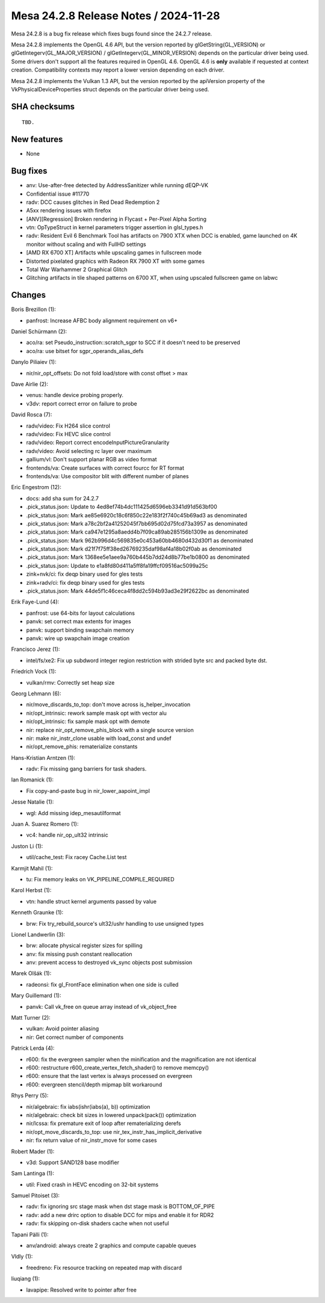Mesa 24.2.8 Release Notes / 2024-11-28
======================================

Mesa 24.2.8 is a bug fix release which fixes bugs found since the 24.2.7 release.

Mesa 24.2.8 implements the OpenGL 4.6 API, but the version reported by
glGetString(GL_VERSION) or glGetIntegerv(GL_MAJOR_VERSION) /
glGetIntegerv(GL_MINOR_VERSION) depends on the particular driver being used.
Some drivers don't support all the features required in OpenGL 4.6. OpenGL
4.6 is **only** available if requested at context creation.
Compatibility contexts may report a lower version depending on each driver.

Mesa 24.2.8 implements the Vulkan 1.3 API, but the version reported by
the apiVersion property of the VkPhysicalDeviceProperties struct
depends on the particular driver being used.

SHA checksums
-------------

::

    TBD.


New features
------------

- None


Bug fixes
---------

- anv: Use-after-free detected by AddressSanitizer while running dEQP-VK
- Confidential issue #11770
- radv: DCC causes glitches in Red Dead Redemption 2
- A5xx rendering issues with firefox
- [ANV][Regression] Broken rendering in Flycast + Per-Pixel Alpha Sorting
- vtn: OpTypeStruct in kernel parameters trigger assertion in glsl_types.h
- radv: Resident Evil 6 Benchmark Tool has artifacts on 7900 XTX when DCC is enabled, game launched on 4K monitor without scaling and with FullHD settings
- [AMD RX 6700 XT] Artifacts while upscaling games in fullscreen mode
- Distorted pixelated graphics with Radeon RX 7900 XT with some games
- Total War Warhammer 2 Graphical Glitch
- Glitching artifacts in tile shaped patterns on 6700 XT, when using upscaled fullscreen game on labwc


Changes
-------

Boris Brezillon (1):

- panfrost: Increase AFBC body alignment requirement on v6+

Daniel Schürmann (2):

- aco/ra: set Pseudo_instruction::scratch_sgpr to SCC if it doesn't need to be preserved
- aco/ra: use bitset for sgpr_operands_alias_defs

Danylo Piliaiev (1):

- nir/nir_opt_offsets: Do not fold load/store with const offset > max

Dave Airlie (2):

- venus: handle device probing properly.
- v3dv: report correct error on failure to probe

David Rosca (7):

- radv/video: Fix H264 slice control
- radv/video: Fix HEVC slice control
- radv/video: Report correct encodeInputPictureGranularity
- radv/video: Avoid selecting rc layer over maximum
- gallium/vl: Don't support planar RGB as video format
- frontends/va: Create surfaces with correct fourcc for RT format
- frontends/va: Use compositor blit with different number of planes

Eric Engestrom (12):

- docs: add sha sum for 24.2.7
- .pick_status.json: Update to 4ed8ef74b4dc111425d6596eb3341d91d563bf00
- .pick_status.json: Mark ae85e6920c18c6f850c22e183f2f740c45b69ad3 as denominated
- .pick_status.json: Mark a78c2bf2a41252045f7bb695d02d75fcd73a3957 as denominated
- .pick_status.json: Mark ca947e1295a8aedd4b7f09ca89ab285156b1309e as denominated
- .pick_status.json: Mark 962b996d4c569835e0c453a60bb4680d432d30f1 as denominated
- .pick_status.json: Mark d21f7f75ff38ed26769235daf98af4a18b02f0ab as denominated
- .pick_status.json: Mark 1368ee5e1aee9a760b445b7dd24d8b77be1b0800 as denominated
- .pick_status.json: Update to e1a8fd80d411a5ff8fa19ffcf09516ac5099a25c
- zink+nvk/ci: fix deqp binary used for gles tests
- zink+radv/ci: fix deqp binary used for gles tests
- .pick_status.json: Mark 44de5f1c46ceca4f8dd2c594b93ad3e29f2622bc as denominated

Erik Faye-Lund (4):

- panfrost: use 64-bits for layout calculations
- panvk: set correct max extents for images
- panvk: support binding swapchain memory
- panvk: wire up swapchain image creation

Francisco Jerez (1):

- intel/fs/xe2: Fix up subdword integer region restriction with strided byte src and packed byte dst.

Friedrich Vock (1):

- vulkan/rmv: Correctly set heap size

Georg Lehmann (6):

- nir/move_discards_to_top: don't move across is_helper_invocation
- nir/opt_intrinsic: rework sample mask opt with vector alu
- nir/opt_intrinsic: fix sample mask opt with demote
- nir: replace nir_opt_remove_phis_block with a single source version
- nir: make nir_instr_clone usable with load_const and undef
- nir/opt_remove_phis: rematerialize constants

Hans-Kristian Arntzen (1):

- radv: Fix missing gang barriers for task shaders.

Ian Romanick (1):

- Fix copy-and-paste bug in nir_lower_aapoint_impl

Jesse Natalie (1):

- wgl: Add missing idep_mesautilformat

Juan A. Suarez Romero (1):

- vc4: handle nir_op_ult32 intrinsic

Juston Li (1):

- util/cache_test: Fix racey Cache.List test

Karmjit Mahil (1):

- tu: Fix memory leaks on VK_PIPELINE_COMPILE_REQUIRED

Karol Herbst (1):

- vtn: handle struct kernel arguments passed by value

Kenneth Graunke (1):

- brw: Fix try_rebuild_source's ult32/ushr handling to use unsigned types

Lionel Landwerlin (3):

- brw: allocate physical register sizes for spilling
- anv: fix missing push constant reallocation
- anv: prevent access to destroyed vk_sync objects post submission

Marek Olšák (1):

- radeonsi: fix gl_FrontFace elimination when one side is culled

Mary Guillemard (1):

- panvk: Call vk_free on queue array instead of vk_object_free

Matt Turner (2):

- vulkan: Avoid pointer aliasing
- nir: Get correct number of components

Patrick Lerda (4):

- r600: fix the evergreen sampler when the minification and the magnification are not identical
- r600: restructure r600_create_vertex_fetch_shader() to remove memcpy()
- r600: ensure that the last vertex is always processed on evergreen
- r600: evergreen stencil/depth mipmap blit workaround

Rhys Perry (5):

- nir/algebraic: fix iabs(ishr(iabs(a), b)) optimization
- nir/algebraic: check bit sizes in lowered unpack(pack()) optimization
- nir/lcssa: fix premature exit of loop after rematerializing derefs
- nir/opt_move_discards_to_top: use nir_tex_instr_has_implicit_derivative
- nir: fix return value of nir_instr_move for some cases

Robert Mader (1):

- v3d: Support SAND128 base modifier

Sam Lantinga (1):

- util: Fixed crash in HEVC encoding on 32-bit systems

Samuel Pitoiset (3):

- radv: fix ignoring src stage mask when dst stage mask is BOTTOM_OF_PIPE
- radv: add a new drirc option to disable DCC for mips and enable it for RDR2
- radv: fix skipping on-disk shaders cache when not useful

Tapani Pälli (1):

- anv/android: always create 2 graphics and compute capable queues

Vldly (1):

- freedreno: Fix resource tracking on repeated map with discard

liuqiang (1):

- lavapipe: Resolved write to pointer after free
